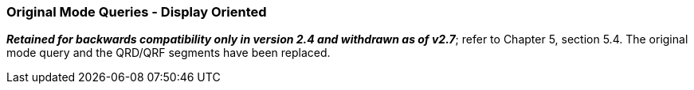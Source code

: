 === Original Mode Queries - Display Oriented
[v291_section="10.5.1"]

*_Retained for backwards compatibility only in version 2.4 and withdrawn as of v2.7_*; refer to Chapter 5, section 5.4. The original mode query and the QRD/QRF segments have been replaced.

